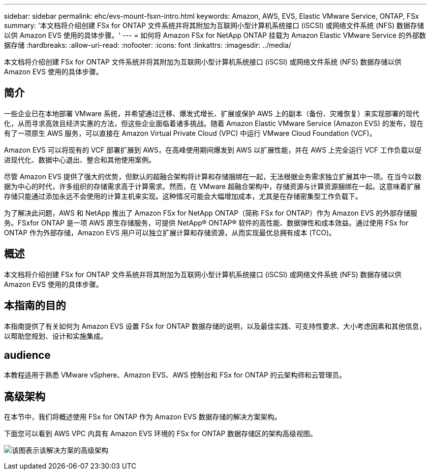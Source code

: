 ---
sidebar: sidebar 
permalink: ehc/evs-mount-fsxn-intro.html 
keywords: Amazon, AWS, EVS, Elastic VMware Service, ONTAP, FSx 
summary: '本文档将介绍创建 FSx for ONTAP 文件系统并将其附加为互联网小型计算机系统接口 (iSCSI) 或网络文件系统 (NFS) 数据存储以供 Amazon EVS 使用的具体步骤。' 
---
= 如何将 Amazon FSx for NetApp ONTAP 挂载为 Amazon Elastic VMware Service 的外部数据存储
:hardbreaks:
:allow-uri-read: 
:nofooter: 
:icons: font
:linkattrs: 
:imagesdir: ../media/


[role="lead"]
本文档将介绍创建 FSx for ONTAP 文件系统并将其附加为互联网小型计算机系统接口 (iSCSI) 或网络文件系统 (NFS) 数据存储以供 Amazon EVS 使用的具体步骤。



== 简介

一些企业已在本地部署 VMware 系统，并希望通过迁移、爆发式增长、扩展或保护 AWS 上的副本（备份、灾难恢复）来实现部署的现代化，从而寻求高效且经济实惠的方法，但这些企业面临着诸多挑战。随着 Amazon Elastic VMware Service (Amazon EVS) 的发布，现在有了一项原生 AWS 服务，可以直接在 Amazon Virtual Private Cloud (VPC) 中运行 VMware Cloud Foundation (VCF)。

Amazon EVS 可以将现有的 VCF 部署扩展到 AWS，在高峰使用期间爆发到 AWS 以扩展性能，并在 AWS 上完全运行 VCF 工作负载以促进现代化、数据中心退出、整合和其他使用案例。

尽管 Amazon EVS 提供了强大的优势，但默认的超融合架构将计算和存储捆绑在一起，无法根据业务需求独立扩展其中一项。在当今以数据为中心的时代，许多组织的存储需求高于计算需求。然而，在 VMware 超融合架构中，存储资源与计算资源捆绑在一起。这意味着扩展存储只能通过添加永远不会使用的计算主机来实现。这种情况可能会大幅增加成本，尤其是在存储密集型工作负载下。

为了解决此问题，AWS 和 NetApp 推出了 Amazon FSx for NetApp ONTAP（简称 FSx for ONTAP）作为 Amazon EVS 的外部存储服务。FSxfor ONTAP 是一项 AWS 原生存储服务，可提供 NetApp® ONTAP® 软件的高性能、数据弹性和成本效益。通过使用 FSx for ONTAP 作为外部存储，Amazon EVS 用户可以独立扩展计算和存储资源，从而实现最优总拥有成本 (TCO)。



== 概述

本文档将介绍创建 FSx for ONTAP 文件系统并将其附加为互联网小型计算机系统接口 (iSCSI) 或网络文件系统 (NFS) 数据存储以供 Amazon EVS 使用的具体步骤。



== 本指南的目的

本指南提供了有关如何为 Amazon EVS 设置 FSx for ONTAP 数据存储的说明，以及最佳实践、可支持性要求、大小考虑因素和其他信息，以帮助您规划、设计和实施集成。



== audience

本教程适用于熟悉 VMware vSphere、Amazon EVS、AWS 控制台和 FSx for ONTAP 的云架构师和云管理员。



== 高级架构

在本节中，我们将概述使用 FSx for ONTAP 作为 Amazon EVS 数据存储的解决方案架构。

下面您可以看到 AWS VPC 内具有 Amazon EVS 环境的 FSx for ONTAP 数据存储区的架构高级视图。

image:evs-mount-fsxn-01.png["该图表示该解决方案的高级架构"]
